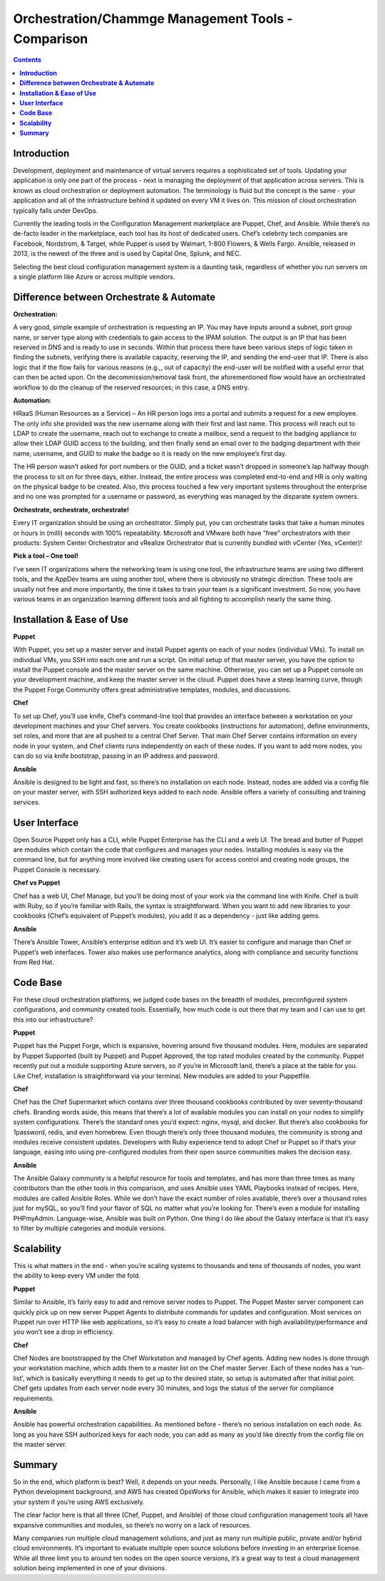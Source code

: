 *******************************************************
**Orchestration/Chammge Management Tools - Comparison**
*******************************************************

.. contents::

**Introduction**
****************

Development, deployment and maintenance of virtual servers requires a sophisticated set of tools. Updating your application is 
only one part of the process - next is managing the deployment of that application across servers. This is known as cloud 
orchestration or deployment automation. The terminology is fluid but the concept is the same - your application and all of 
the infrastructure behind it updated on every VM it lives on. This mission of cloud orchestration typically falls under 
DevOps.

Currently the leading tools in the Configuration Management marketplace are Puppet, Chef, and Ansible. While there’s no 
de-facto leader in the marketplace, each tool has its host of dedicated users. Chef’s celebrity tech companies are Facebook, 
Nordstrom, & Target, while Puppet is used by Walmart, 1-800 Flowers, & Wells Fargo. Ansible, released in 2013, is the newest 
of the three and is used by Capital One, Splunk, and NEC.

Selecting the best cloud configuration management system is a daunting task, regardless of whether you run servers on a 
single platform like Azure or across multiple vendors.

**Difference between Orchestrate & Automate**
*********************************************

**Orchestration:**

A very good, simple example of orchestration is requesting an IP. You may have inputs around a subnet, port group name, or server type along with credentials to gain access to the IPAM solution. The output is an IP that has been reserved in DNS and is ready to use in seconds. Within that process there have been various steps of logic taken in finding the subnets, verifying there is available capacity, reserving the IP, and sending the end-user that IP. There is also logic that if the flow fails for various reasons (e.g.,, out of capacity) the end-user will be notified with a useful error that can then be acted upon. On the decommission/removal task front, the aforementioned flow would have an orchestrated workflow to do the cleanup of the reserved resources; in this case, a DNS entry.

**Automation:**

HRaaS (Human Resources as a Service) – An HR person logs into a portal and submits a request for a new employee. The only info she provided was the new username along with their first and last name. This process will reach out to LDAP to create the username, reach out to exchange to create a mailbox, send a request to the badging appliance to allow their LDAP GUID access to the building, and then finally send an email over to the badging department with their name, username, and GUID to make the badge so it is ready on the new employee’s first day.

The HR person wasn’t asked for port numbers or the GUID, and a ticket wasn’t dropped in someone’s lap halfway though the process to sit on for three days, either. Instead, the entire process was completed end-to-end and HR is only waiting on the physical badge to be created. Also, this process touched a few very important systems throughout the enterprise and no one was prompted for a username or password, as everything was managed by the disparate system owners.

**Orchestrate, orchestrate, orchestrate!**

Every IT organization should be using an orchestrator. Simply put, you can orchestrate tasks that take a human minutes or hours in (milli) seconds with 100% repeatability. Microsoft and VMware both have “free” orchestrators with their products: System Center Orchestrator and vRealize Orchestrator that is currently bundled with vCenter (Yes, vCenter)!

**Pick a tool – One tool!**

I’ve seen IT organizations where the networking team is using one tool, the infrastructure teams are using two different tools, and the AppDev teams are using another tool, where there is obviously no strategic direction. These tools are usually not free and more importantly, the time it takes to train your team is a significant investment. So now, you have various teams in an organization learning different tools and all fighting to accomplish nearly the same thing.


**Installation & Ease of Use**
******************************

**Puppet**

With Puppet, you set up a master server and install Puppet agents on each of your nodes (individual VMs). To install on 
individual VMs, you SSH into each one and run a script. On initial setup of that master server, you have the option to 
install the Puppet console and the master server on the same machine. Otherwise, you can set up a Puppet console on your 
development machine, and keep the master server in the cloud. Puppet does have a steep learning curve, though the Puppet 
Forge Community offers great administrative templates, modules, and discussions.

**Chef**

To set up Chef, you’ll use knife, Chef’s command-line tool that provides an interface between a workstation on your 
development machines and your Chef servers. You create cookbooks (instructions for automation), define environments, set 
roles, and more that are all pushed to a central Chef Server. That main Chef Server contains information on every node in 
your system, and Chef clients runs independently on each of these nodes. If you want to add more nodes, you can do so via 
knife bootstrap, passing in an IP address and password.

**Ansible**

Ansible is designed to be light and fast, so there’s no installation on each node. Instead, nodes are 
added via a config file on your master server, with SSH authorized keys added to each node. Ansible offers a variety of 
consulting and training services.

**User Interface**
******************

Open Source Puppet only has a CLI, while Puppet Enterprise has the CLI and a web UI. The bread and butter of Puppet are 
modules which contain the code that configures and manages your nodes. Installing modules is easy via the command line, but 
for anything more involved like creating users for access control and creating node groups, the Puppet Console is necessary.


**Chef vs Puppet**

Chef has a web UI, Chef Manage, but you’ll be doing most of your work via the command line with Knife. Chef is built with 
Ruby, so if you’re familiar with Rails, the syntax is straightforward. When you want to add new libraries to your cookbooks 
(Chef’s equivalent of Puppet’s modules), you add it as a dependency - just like adding gems.

**Ansible**

There’s Ansible Tower, Ansible’s enterprise edition and it’s web UI. It’s easier to configure and manage than Chef or 
Puppet’s web interfaces. Tower also makes use performance analytics, along with compliance and security functions from Red 
Hat.

**Code Base**
*************

For these cloud orchestration platforms, we judged code bases on the breadth of modules, preconfigured system configurations, 
and community created tools. Essentially, how much code is out there that my team and I can use to get this into our 
infrastructure?

**Puppet**

Puppet has the Puppet Forge, which is expansive, hovering around five thousand modules. Here, modules are separated by Puppet 
Supported (built by Puppet) and Puppet Approved, the top rated modules created by the community. Puppet recently put out a 
module supporting Azure servers, so if you’re in Microsoft land, there’s a place at the table for you. Like Chef, installation
is straightforward via your terminal. New modules are added to your Puppetfile.

**Chef**

Chef has the Chef Supermarket which contains over three thousand cookbooks contributed by over seventy-thousand chefs. 
Branding words aside, this means that there’s a lot of available modules you can install on your nodes to simplify system 
configurations. There’s the standard ones you’d expect: nginx, mysql, and docker. But there’s also cookbooks for 1password, 
redis, and even homebrew. Even though there’s only three thousand modules, the community is strong and modules receive 
consistent updates. Developers with Ruby experience tend to adopt Chef or Puppet so if that’s your language, easing into 
using pre-configured modules from their open source communities makes the decision easy.

**Ansible**

The Ansible Galaxy community is a helpful resource for tools and templates, and has more than three times as many 
contributors than the other tools in this comparison, and uses Ansible uses YAML Playbooks instead of recipes. Here, 
modules are called Ansible Roles. While we don’t have the exact number of roles available, there’s over a thousand roles 
just for mySQL, so you’ll find your flavor of SQL no matter what you’re looking for. There’s even a module for installing 
PHPmyAdmin. Language-wise, Ansible was built on Python. One thing I do like about the Galaxy interface is that it’s easy to 
filter by multiple categories and module versions.


**Scalability**
***************

This is what matters in the end - when you’re scaling systems to thousands and tens of thousands of nodes, you want the 
ability to keep every VM under the fold.

**Puppet**

Similar to Ansible, it’s fairly easy to add and remove server nodes to Puppet. The Puppet Master server component can 
quickly pick up on new server Puppet Agents to distribute commands for updates and configuration. Most services on Puppet 
run over HTTP like web applications, so it’s easy to create a load balancer with high availability/performance and you won’t 
see a drop in efficiency.

**Chef**

Chef Nodes are bootstrapped by the Chef Workstation and managed by Chef agents. Adding new nodes is done through your 
workstation machine, which adds them to a master list on the Chef master Server. Each of these nodes has a ‘run-list’, 
which is basically everything it needs to get up to the desired state, so setup is automated after that initial point. 
Chef gets updates from each server node every 30 minutes, and logs the status of the server for compliance requirements.

**Ansible**

Ansible has powerful orchestration capabilities. As mentioned before - there’s no serious installation on each node. 
As long as you have SSH authorized keys for each node, you can add as many as you’d like directly from the config file on 
the master server.

**Summary**
***********

So in the end, which platform is best? Well, it depends on your needs. 
Personally, I like Ansible because I came from a Python development background, and AWS has created OpsWorks for Ansible, 
which makes it easier to integrate into your system if you’re using AWS exclusively.

The clear factor here is that all three (Chef, Puppet, and Ansible) of those cloud configuration management tools all have 
expansive communities and modules, so there’s no worry on a lack of resources.

Many companies run multiple cloud management solutions, and just as many run multiple public, private and/or hybrid cloud 
environments. It’s important to evaluate multiple open source solutions before investing in an enterprise license. While all 
three limit you to around ten nodes on the open source versions, it’s a great way to test a cloud management solution being 
implemented in one of your divisions.


